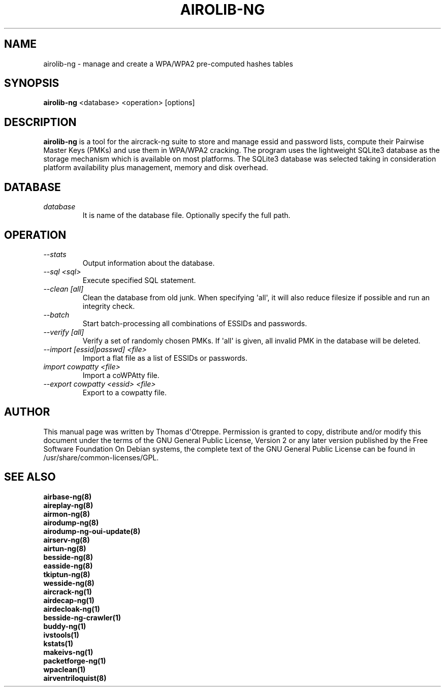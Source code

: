 .TH AIROLIB-NG 1 "April 2018" "Version 1.2-rc5"

.SH NAME
airolib-ng - manage and create a WPA/WPA2 pre-computed hashes tables
.SH SYNOPSIS
.B airolib-ng
<database> <operation> [options]
.SH DESCRIPTION
.BI airolib-ng
is a tool for the aircrack-ng suite to store and manage essid and password lists, compute their Pairwise Master Keys (PMKs) and use them in WPA/WPA2 cracking. The program uses the lightweight SQLite3 database as the storage mechanism which is available on most platforms. The SQLite3 database was selected taking in consideration platform availability plus management, memory and disk overhead.
.SH DATABASE
.TP
.I database
It is name of the database file. Optionally specify the full path.
.SH OPERATION
.TP
.I --stats
Output information about the database.
.TP
.I --sql <sql>
Execute specified SQL statement.
.TP
.I --clean [all]
Clean the database from old junk. When specifying \(aqall\(aq, it will also reduce filesize if possible and run an integrity check.
.TP
.I --batch
Start batch-processing all combinations of ESSIDs and passwords.
.TP
.I --verify [all]
Verify a set of randomly chosen PMKs. If \(aqall\(aq is given, all invalid PMK in the database will be deleted.
.TP
.I --import [essid|passwd] <file>
Import a flat file as a list of ESSIDs or passwords.
.TP
.I import cowpatty <file>
Import a coWPAtty file.
.TP
.I --export cowpatty <essid> <file>
Export to a cowpatty file.
.SH AUTHOR
This manual page was written by Thomas d\(aqOtreppe.
Permission is granted to copy, distribute and/or modify this document under the terms of the GNU General Public License, Version 2 or any later version published by the Free Software Foundation
On Debian systems, the complete text of the GNU General Public License can be found in /usr/share/common-licenses/GPL.
.SH SEE ALSO
.br
.B airbase-ng(8)
.br
.B aireplay-ng(8)
.br
.B airmon-ng(8)
.br
.B airodump-ng(8)
.br
.B airodump-ng-oui-update(8)
.br
.B airserv-ng(8)
.br
.B airtun-ng(8)
.br
.B besside-ng(8)
.br
.B easside-ng(8)
.br
.B tkiptun-ng(8)
.br
.B wesside-ng(8)
.br
.B aircrack-ng(1)
.br
.B airdecap-ng(1)
.br
.B airdecloak-ng(1)
.br
.B besside-ng-crawler(1)
.br
.B buddy-ng(1)
.br
.B ivstools(1)
.br
.B kstats(1)
.br
.B makeivs-ng(1)
.br
.B packetforge-ng(1)
.br
.B wpaclean(1)
.br
.B airventriloquist(8)
